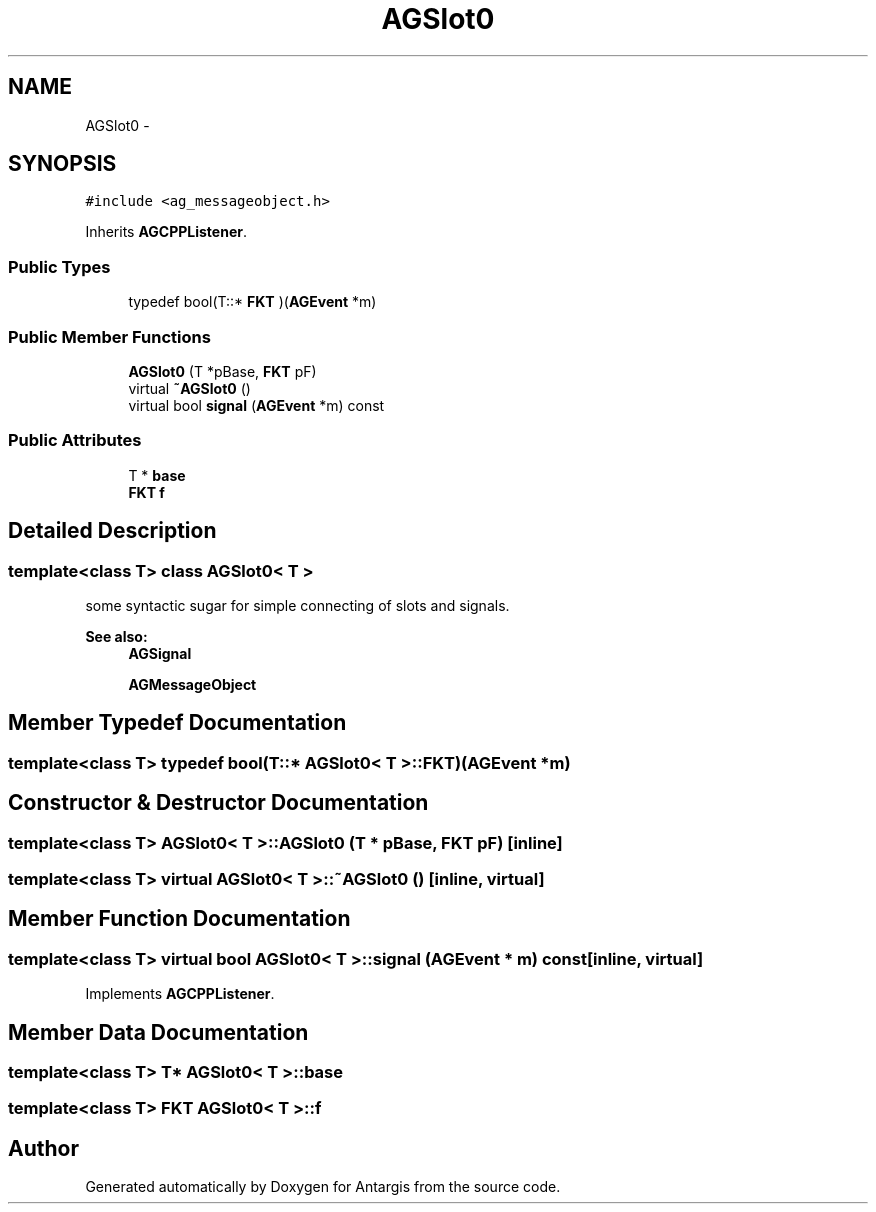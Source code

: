 .TH "AGSlot0" 3 "27 Oct 2006" "Version 0.1.9" "Antargis" \" -*- nroff -*-
.ad l
.nh
.SH NAME
AGSlot0 \- 
.SH SYNOPSIS
.br
.PP
\fC#include <ag_messageobject.h>\fP
.PP
Inherits \fBAGCPPListener\fP.
.PP
.SS "Public Types"

.in +1c
.ti -1c
.RI "typedef bool(T::* \fBFKT\fP )(\fBAGEvent\fP *m)"
.br
.in -1c
.SS "Public Member Functions"

.in +1c
.ti -1c
.RI "\fBAGSlot0\fP (T *pBase, \fBFKT\fP pF)"
.br
.ti -1c
.RI "virtual \fB~AGSlot0\fP ()"
.br
.ti -1c
.RI "virtual bool \fBsignal\fP (\fBAGEvent\fP *m) const "
.br
.in -1c
.SS "Public Attributes"

.in +1c
.ti -1c
.RI "T * \fBbase\fP"
.br
.ti -1c
.RI "\fBFKT\fP \fBf\fP"
.br
.in -1c
.SH "Detailed Description"
.PP 

.SS "template<class T> class AGSlot0< T >"
some syntactic sugar for simple connecting of slots and signals. 
.PP
\fBSee also:\fP
.RS 4
\fBAGSignal\fP 
.PP
\fBAGMessageObject\fP 
.RE
.PP

.PP
.SH "Member Typedef Documentation"
.PP 
.SS "template<class T> typedef bool(T::* \fBAGSlot0\fP< T >::\fBFKT\fP)(\fBAGEvent\fP *m)"
.PP
.SH "Constructor & Destructor Documentation"
.PP 
.SS "template<class T> \fBAGSlot0\fP< T >::\fBAGSlot0\fP (T * pBase, \fBFKT\fP pF)\fC [inline]\fP"
.PP
.SS "template<class T> virtual \fBAGSlot0\fP< T >::~\fBAGSlot0\fP ()\fC [inline, virtual]\fP"
.PP
.SH "Member Function Documentation"
.PP 
.SS "template<class T> virtual bool \fBAGSlot0\fP< T >::signal (\fBAGEvent\fP * m) const\fC [inline, virtual]\fP"
.PP
Implements \fBAGCPPListener\fP.
.SH "Member Data Documentation"
.PP 
.SS "template<class T> T* \fBAGSlot0\fP< T >::\fBbase\fP"
.PP
.SS "template<class T> \fBFKT\fP \fBAGSlot0\fP< T >::\fBf\fP"
.PP


.SH "Author"
.PP 
Generated automatically by Doxygen for Antargis from the source code.
